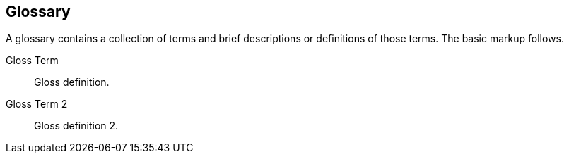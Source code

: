 [[glossary]]
== Glossary

A glossary contains a collection of terms and brief descriptions or definitions of those terms. The basic markup follows.

[glossary]
Gloss Term:: Gloss definition.

Gloss Term 2:: Gloss definition 2.